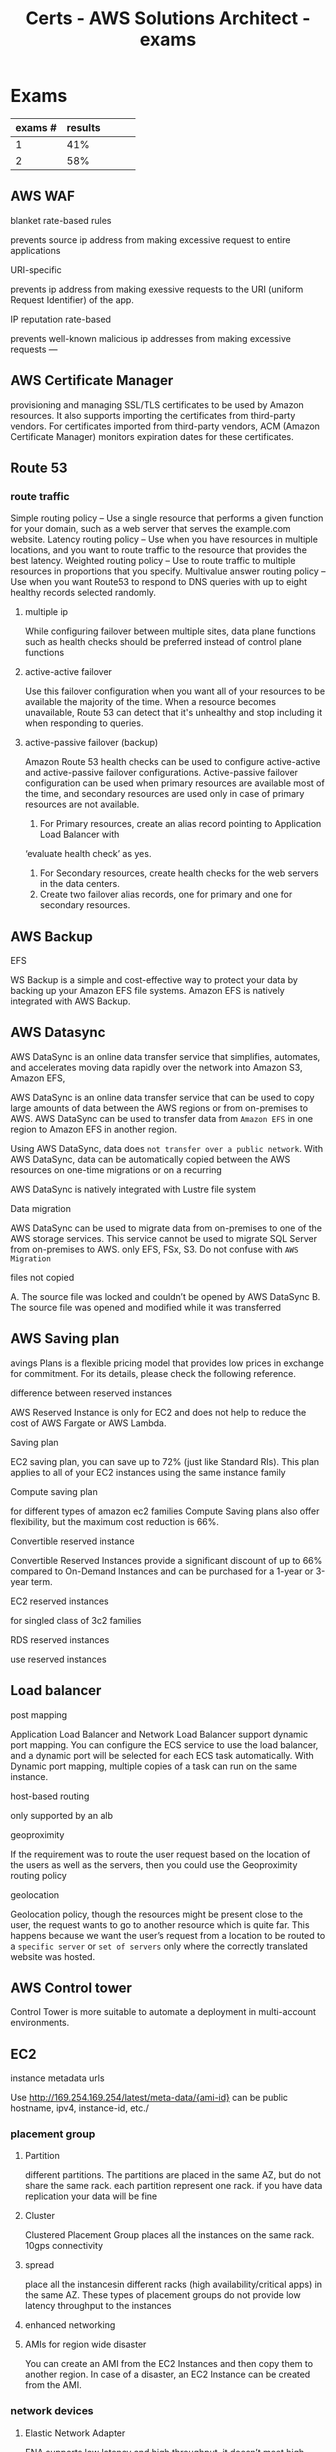 :PROPERTIES:
:ID:       cacc3523-0db3-4184-a3fb-a4e0a320e1fb
:END:
#+title: Certs - AWS Solutions Architect - exams

* Exams

| exams # | results |   |   |   |
|---------+---------+---+---+---|
|       1 |     41% |   |   |   |
|       2 |     58% |   |   |   |

** AWS WAF
**** blanket rate-based rules
prevents source ip address from making excessive request to entire applications
**** URI-specific
prevents ip address from making exessive requests to the URI (uniform Request Identifier) of the app.
**** IP reputation rate-based
prevents well-known malicious ip addresses from making excessive requests
---
** AWS Certificate Manager
provisioning and managing SSL/TLS certificates to be used by Amazon resources. It also supports importing the certificates from third-party vendors. For certificates imported from third-party vendors, ACM (Amazon Certificate Manager) monitors expiration dates for these certificates.

** Route 53
*** route traffic
Simple routing policy – Use a single resource that performs a given function for your domain, such as a web server that serves the example.com website.
Latency routing policy – Use when you have resources in multiple locations, and you want to route traffic to the resource that provides the best latency.
Weighted routing policy – Use to route traffic to multiple resources in proportions that you specify.
Multivalue answer routing policy – Use when you want Route53 to respond to DNS queries with up to eight healthy records selected randomly.
**** multiple ip
While configuring failover between multiple sites, data plane functions such as health checks should be preferred instead of control plane functions
**** active-active failover
Use this failover configuration when you want all of your resources to be available the majority of the time. When a resource becomes unavailable, Route 53 can detect that it's unhealthy and stop including it when responding to queries.
**** active-passive failover (backup)
Amazon Route 53 health checks can be used to configure active-active and active-passive failover
configurations. Active-passive failover configuration can be used when primary resources are available most of the
time, and secondary resources are used only in case of primary resources are not available.

1. For Primary resources, create an alias record pointing to Application Load Balancer with
‘evaluate health check’ as yes.
1. For Secondary resources, create health checks for the web servers in the data centers.
2. Create two failover alias records, one for primary and one for secondary resources.

** AWS Backup
**** EFS
WS Backup is a simple and cost-effective way to protect your data by backing up your Amazon EFS file systems. Amazon EFS is natively integrated with AWS Backup.

** AWS Datasync
AWS DataSync is an online data transfer service that simplifies, automates, and accelerates moving data rapidly over the network into Amazon S3, Amazon EFS,

AWS DataSync is an online data transfer service that can be used to copy large amounts of data between the AWS regions or from on-premises to AWS. AWS DataSync can be used to transfer data from =Amazon EFS= in one region to Amazon EFS in another region.

Using AWS DataSync, data does =not transfer over a public network=. With AWS DataSync, data can be automatically copied between the AWS resources on one-time migrations or on a recurring

AWS DataSync is natively integrated with Lustre file system
**** Data migration
AWS DataSync can be used to migrate data from on-premises to one of the AWS storage services. This service cannot be used to migrate SQL Server from on-premises to AWS. only EFS, FSx, S3. Do not confuse with =AWS Migration=
**** files not copied
A. The source file was locked and couldn’t be opened by AWS DataSync
B. The source file was opened and modified while it was transferred
** AWS Saving plan
avings Plans is a flexible pricing model that provides low prices in exchange for commitment. For its details, please check the following reference.
**** difference between reserved instances
AWS Reserved Instance is only for EC2 and does not help to reduce the cost of AWS Fargate or AWS Lambda.
**** Saving plan
EC2 saving plan, you can save up to 72% (just like Standard RIs). This plan applies to all of your EC2 instances using the same instance family
**** Compute saving plan
for different types of amazon ec2 families
Compute Saving plans also offer flexibility, but the maximum cost reduction is 66%.
**** Convertible reserved instance
Convertible Reserved Instances provide a significant discount of up to 66% compared to On-Demand Instances and can be purchased for a 1-year or 3-year term.
**** EC2 reserved instances
for singled class of 3c2 families
**** RDS reserved instances
use reserved instances
** Load balancer
**** post mapping
 Application Load Balancer and Network Load Balancer support dynamic port mapping. You can configure the ECS service to use the load balancer, and a dynamic port will be selected for each ECS task automatically. With Dynamic port mapping, multiple copies of a task can run on the same instance.
**** host-based routing
only supported by an alb
**** geoproximity
If the requirement was to route the user request based on the location of the users as well as the servers, then you could use the Geoproximity routing policy
**** geolocation
Geolocation policy, though the resources might be present close to the user, the request wants to go to another resource which is quite far. This happens because we want the user’s request from a location to be routed to a =specific server= or =set of servers= only where the correctly translated website was hosted.

** AWS Control tower
Control Tower is more suitable to automate a deployment in multi-account environments.
** EC2
**** instance metadata urls
Use http://169.254.169.254/latest/meta-data/{ami-id}
can be public hostname, ipv4, instance-id, etc./
*** placement group
**** Partition
different partitions. The partitions are placed in the same AZ, but do not share the same rack. each partition represent one rack. if you have data replication your data will be fine
**** Cluster
Clustered Placement Group places all the instances on the same rack. 10gps connectivity
**** spread
place all the instancesin different racks (high availability/critical apps) in the same AZ. These types of placement groups do not provide low latency throughput to the instances
**** enhanced networking

**** AMIs for region wide disaster
You can create an AMI from the EC2 Instances and then copy them to another region. In case of a disaster, an EC2 Instance can be created from the AMI.
*** network devices
**** Elastic Network Adapter
ENA supports low latency and high throughput, it doesn’t meet high-performance requirements.
**** Elastic Fabric Adapter (EFA)
Elastic Fabric Adapter (EFA) is a network device that you can attach to your Amazon EC2 instance to accelerate High-Performance Computing (HPC) and machine learning applications.
**** Elastic Network Interface (ENI)
An elastic network interface is a logical networking component in a VPC that represents a virtual network card.
ENI is used for creating management networks and deploying low budget solutions
**** Dedicated instance
Dedicated Instances are Amazon EC2 instances that run in a virtual private cloud (VPC) on hardware that's dedicated to a single customer. They cannot reduce the costs.
** autoscaling
**** cooldown period
The cooldown period is the amount of time to wait for a previous scaling activity to take effect is called the cooldown period.
*** scaling policies
**** target tracking policy
target tracking scaling policy can be applied to check the ASGAverageCPUUtilization
**** simple scaling policy
Simple scaling changes the capacity based on a single adjustment.
**** step scaling policy
caling adjusts the capacity based on step adjustments instead of a target
**** schedule scaling policy
**** update EC2 isntance part of a scaling gruppen
Put the instance in Standby mode. Post upgrade, move instance back to InService mode. It will be part of the same auto-scaling group
**** autoscaling termination policy
Termination policy is used to specify which instances to terminate first during scale-in
**** autoscaling for dbs (data loss) post shutdown
Adding Lifecycle Hooks to the Auto Scaling group puts the instance into a wait state before termination. During this wait state, you can perform custom activities to retrieve critical operational data from a stateful instance. The Default Wait period is 1 hour.
**** autoscaling (schedule)
Scaling based on a schedule allows you to scale your application in response to predictable load changes.
**** Autoscaling (warm pool)
 Auto Scaling Warm Pool is a collection of pre-initialized EC2 Instances sitting along with your Auto Scaling Group
**** wrong mounted EBS
use e2label to rename
**** ENI (poor man aws alb)
reating a secondary ENI, and using it in case of instance failure by attaching it with a standby instance is the most cost-effective solution out of the four given options. Also, this solution doesn’t require much effort to set up. Thus, it can satisfy the requirement of building high availability in the architecture with a low cost and less effort
**** Recycle bin
a data recovery feature, is a new feature introduced by AWS that enables one to restore accidentally deleted Amazon EBS snapshots and EBS-backed AMIs. If your resources are deleted, they are retained in the Recycle Bin for a time period that you specified.
**** Hibernation
Hibernation of the Amazon EC2 instance can be used in the =case of memory-intensive applications= or if =applications take a long time to bootstrap=. Hibernation pre-warms the instance, and after resuming it, it quickly brings all application processes to a running state. When an instance is hibernated, the Amazon EC2 instance saves all the content of the instance memory RAM to Amazon EBS volumes. Any root EBS volumes or attached EBS volumes are persisted during hibernation.

** AWS VPN (aws <-> on-prems)
Site-to-Site VPN is used to connect an on-premises data center to AWS Cloud securely over the internet and is suitable for use cases like Migration, Hybrid Cloud, etc
**** AWS Client VPNs (for cost effective access)
AWS Client VPC is a managed client-based VPN for having secure access to resources in VPC as well as resources in on-premises networks.
**** IPSec-encrypted connections
use AWS diret connect + vpn. Without direct connect the network performance isn't guaranteed.
**** server certificate and client certificate
As part of the setup process, the administrator has installed both a server certificate and a client certificate on the VPN server and the user's device, respectively. However, upon attempting to create the Client VPN endpoint, the administrator encounters an issue where the certificate cannot be imported successfull

Ensure that the server certificate and client certificate are issued by a trusted Certificate Authority (CA), and re-import them into the AWS Certificate Manager (ACM) for use with the Client VPN endpoint
**** Equal-cost, multi-pat ECMP
case: hybrid connectivity from an on-premises location to the AWS cloud using AWS Site-to-Site VPN Users are complaining of the =slowness= while accessing these applications during peak hours

AS Site-to-Site VPN has a maximum throughput of 1.25 Gbps. To scale throughput beyond 1.25 Gbps, equal-cost multi-path (ECMP) support can be used over multiple VPNs. AWS Transit gateway supports ECMP, but =Virtual Private Gateway= does not support ECMP.

When multiple VPN links are established from on-premises to ECMP-enabled Transit Gateway, throughput can scale =over the limit of 1.25 Gbps= per tunnel. Dynamic routing using BGP must be enabled on the Transit Gateway for routing traffic over multiple VPN tunnels.


** AWS PrivateLink
AWS PrivateLink is a highly available, scalable technology that you can use to =privately connect your VPC to services as if they were in your VPC=. You do not need to use an internet gateway, NAT device, public IP address, AWS Direct Connect connection, or AWS Site-to-Site VPN connection to allow communication with the service from your private subnets. Therefore, you control the specific API endpoints, sites, and services that are reachable from your VPC.
** VPC
**** VPC flow logs
VPC flow logs capture information about the IP traffic going to and from network interfaces in a VPC, not for CloudFront.
*** NACL
**** NACL (inbound/outbound)
- For traffic inbound from your transit gateway, the source IP address is used to evaluate the rule
- Network ACL Outbound rules use the destination IP address to evaluate traffic from the instances to the transit gateway.
- Only worries about allowing traffic within the subnet
*** VPC endpoint
Gateway VPC endpoints provide reliable connectivity to Amazon S3 and DynamoDB without requiring an internet gateway or a NAT device for your VPC. Gateway endpoints do not use AWS PrivateLink, unlike other types of VPC endpoints.
**** ENI
elastic network interface (ENI) with a private IP address from the IP address range of the user's subnet that serves as an entry point for traffic destined to a supported service. It enables you to privately access services by using private IP addresses.
**** S3/dynamodb (only)
Amazon S3 and DynamoDB support both gateway endpoints and interface endpoints. VPC Endpoint is a secure and cost-effective way to connect a VPC with Amazon S3 privately, and the traffic does not pass through the internet.
**** Optimum latency
AWS PrivateLink can be used to create VPN endpoints for Amazon EFS. With AWS PrivateLink to EFS, connectivity is established on AWS private links making it secure and high performance.

**** inter zone cost
high operational cost due to the data transfer charges between the availability zones, for instance, accessing the Internet via NAT Gateway in a separate Availability Zone. This cost can be minimized by placing a separate Public NAT Gateway in the Availability zones having instances with large volumes of Internet traffic.

**** Overlapping CIDR
Private NAT Gateway can be used to route traffic between two VPCs having overlapping subnets. To establish communication over those overlapping subnets following configuration needs to be done,
1. Create new subnets from a new CIDR in each VPC.
2. Deploy a private NAT gateway in VPC A and an Application Load balancer in VPC B.
3. Use AWS Transit Gateway to route traffic between these VPCs.
4. Update the Route table of the overlapping subnets in VPC A to send all traffic destined to overlapping subnets of VPC B  via a private NAT gateway.
5. Reverse Traffic from VPC B will be communicating with overlapping subnets in VPC A via Application Load Balancer. The Application Load balancer will use the IP address of the private NAT gateway as a destination.

** AWS Organizations
=Service Control Policies= do not have any impact on users and roles created in the management account. They affect users and roles only in the member accounts of the AWS Organizations. Management account is the AWS account that is used to create an organization
**** Cost allocation tags
AWS uses cost allocation tags to track and categorize costs incurred by the resources. To get total charges incurred by all the NAT gateway along with charges per account in AWS Organizations, cost allocation tags can be assigned and activated for each NAT Gateway

**** AWS Organization's Service Control Policies (SCPs)
SCPs (Service control policies) assist in centrally controlling permissions for all accounts in AWS Organizations. This helps to ensure that all the accounts in AWS Organizations are following the same access guidelines.

** Cloudwatch
**** agent
Unified CloudWatch agent can be installed on Amazon EC2 instance for the following cases,
1. Collect Internal System-level metrics from Amazon EC2 installed as well as from on-premises
servers.
2. Collect =custom metrics= from the applications on the Amazon EC2 instance using StatsD and
collectd protocols.
3. Collect logs from EC2 instances or from on-premises servers for both Windows and Linux OS.
**** metric
**** cloudwatch access logging
CloudWatch access logging captures which resource accessed an API and the method used to access the API. It is not used for execution traces, such as capturing request and response payloads.
**** cloudwatch execution logging
CloudWatch execution logging allows you to capture user request and response payloads as well as error trace
**** logs not showing (lambda func)
lambda execution role policy does not have access to create cloudwatch logs

** AWS Lambda
**** Encryption helpers
Encryption helpers make your lambda function more secure by allowing you to encrypt your environment variables before they are sent to Lambda
**** Key configuration
lambda key configuration allows you to have your lambda functions use an encryption key. Using AWS KMS
**** Layers
Lambda layers are used to package common code such as libraries, configuration files, or custom runtime images.
**** Aliases
Lambda aliases are used to refer to a specific version of your Lambda function. You could switch between many versions of your Lambda function
** AWS EMR
cloud big data platform for running large-scale distributed data processing jobs, interactive SQL queries, and machine learning (ML) applications using open-source analytics frameworks such as Apache Spark, Apache Hive, and Presto.
It is mainly used to perform big data analytics, process real-time data streams, accelerate data science and ML adoption

** Appsync
an create serverless GraphQL APIs that simplify application development by providing a single endpoint to securely query or update data

** dynamoDB
**** Global tables
DynamoDB Global tables are useful when you want to have a multi-master, multi-region database without building a replication solution manually.
**** streams
DynamoDB Streams capture the changes happening in your DynamoDB Table. You just have to create a lambda function that will capture the updates from DynamoDB Streams and invoke the code to post the winner-related message on social media.
**** Accelerator
DynamoDB Accelerator (DAX) is useful when you need an in-memory caching solution with your DynamoDB Table.
**** Transaction
DynamoDB Transaction is a feature used primarily when you want to accomplish ACID Properties in your DynamoDB Table to maintain the correctness of data

** S3
**** Trasnfer acceleration
S3 TA is used for fast, easy, and secure file transfer over long distances between your client and your Amazon S3 bucket
**** gateway cached volumes
Cached volumes – You store your data in S3 and retain a copy of frequently accessed data subsets locally. Cached volumes offer substantial cost savings on primary storage and "minimize the need to scale your storage on-premises. You also retain low-latency access to your frequently accessed data."
**** gateway sotred volumes
Stored volumes – If you need low-latency access to your entire data set, first configure your on- premises gateway to store all your data locally. Then asynchronously back up point-in-time snapshots of this data to Amazon S3. "This configuration provides durable and inexpensive off-site backups that you can recover to your local data center or Amazon EC2." For example, if you need replacement capacity for disaster recovery, you can recover the backups to Amazon EC2.
**** Lifecycle rule
Amazon S3 Lifecycle rules can be configured to abort all multipart uploads which are failing to complete in a specific time period. For all files from size 5 MB to 5GB, the multipart upload can be used.
**** delete object after one year
users can configure the object expiration in the S3 life cycle, Amazon S3 will remove the expired objects
**** S3 select
The maximum length of a SQL expression is limited to 256 KB
**** costs
There are two charges associated with Amazon S3 pricing:
- Storage charges
- data transfer charges.
When the Requester pays option is configured on the Amazon S3 bucket, data transfer charges are borne (to bear) by the requestor who is accessing the data from the S3 bucket.
**** Data protection at rest
1. Server-Side Encryption with Amazon S3-Managed Keys (SSE-S3)
   - This encryption type uses one of the strongest block ciphers available, 256-bit Advanced Encryption Standard (AES-256) GCM, to encrypt your data, but it does not let customers create or manage the key.
2. Server-Side Encryption with KMS keys Stored in AWS Key Management Service (SSE-KMS)
   - provides audit trail
   -  KMS key should be created in the same region as the Amazon S3 bucket to provide encryption or decryption.

3. Server-side encryption with customer-provided encryption keys (SSE-C)

**** glacier select
because the application needs to retrieve data from Glacier. With Glacier Select, you can perform filtering directly against a Glacier object using standard SQL statements.
**** Glacier deep archive retrieval/move
Objects in Glacier Deep Archive cannot be directly moved to another storage class. To move objects from Glacier Deep Archive to different storage classes, first, need to restore them to original locations using the Amazon S3 console & then use the lifecycle policy to move objects to the required S3 Intelligent-Tiering storage class.
**** Glacier deletion prevention
An Amazon S3 Glacier vault can be attached with one vault access policy and a vault lock policy. The Vault Access policy can be used to manage access permission to the vault. With Vault Lock Policy, no changes can be done to the policy once it's locked.
S3 Object Lock can be set in one of the two ways: =Retention Period= in which objects are locked for a specific time period and =Legal Hold= in which objects can be locked with no expiration date.

**** Glacier retrieval costs
1. No retrieval limit (default): high costs no limit
2. Free tier: retrival within the daily free tier allowance all else is rejected
3. Max retrieval rate: retrieve more data thawhat is in free tier allowance
4.
**** glacier retrival tasks
1. std retrieval: takes up t 12 hrs to get the data (deep glacier)/ 3-5 glacier flexible
2. bulk: 5-48 hrs depending on the type of storage
3. expedited: 1-5 mins except 250mb+ objets

**** crlss acct access
To enable cross account S3 access, bucket policy is the best option. The bucket policy should be something like this:

**** S3 Transfer Accel
 S3 Transfer Acceleration is for users on the web or mobile applications which can experience fast upload or download speed over the internet

** AWS EBS
**** EBS snapshot archives
Amazon EBS has a new storage tier named Amazon EBS Snapshots Archive for storing snapshots that are accessed rarely and stored for long periods.

** AWS EFS
**** Lifecycle policies
- Transition into IA instructs lifecycle management on when to transit files into the file systems' Infrequent Access storage class.
- Transition out of IA instructs intelligent tiering when to transit files out of IA storage. Lifecycle policies apply to the entire Amazon EFS file system.

** AWS Lustre
**** linking with s3
linking Amazon FSx file systems to Amazon S3, the content will appear as files and directories instead of objects.
**** Costs
Amazon FSX for Lustre is a =costly storage= mainly used for =High- Performance Computing (HPC)=
**** FSx/Windows
Amazon FSx is a managed Windows server and requires no changes in the applications for accessing it from on-premises.With Amazon FSx File Gateway, data synchronization to FSx for Windows File Server happens in the background with no performance impact on users.
**** FSx Lustre
Amazon FSx for Lustre provides two file system deployment options:
1. scratch: designed for temporary strage and shorter-term data processing. =high burst throughput=, =no data replication=
2. persistent: longer-term storage and workloads, data replication within more than one =AZ=
Both deployment options support solid-state drive (SSD) storage. However, hard disk drive (HDD) storage is supported only in one of the persistent deployment types. =persistend=
**** speed + high performance
Amazon FSx for Lustre is most suitable for parallel distributed file systems such as Lustre. It provides maximum throughput per file system in the range of 1000 GB/s with a per client session maximum throughput of 37.5 GB/s.

** AWS Direct connect
Service used to increase data transfer between on-prems data centers and aws services
**** BGP
While advertising prefixes from on-premises to AWS, the following BGP communities can be used to define the scope of prefix advertisements,
1. 7224:9100: Prefix advertised only to Local AWS region.
2. 7224:9200: Prefix advertised to all AWS regions in a continent.
3. 7224:9300: Prefix advertised globally to all AWS regions.

**** costlier but better than AWS client VPN
** AWS Lex
Amazon Lex is a fully managed AI (Artificial Intelligence) service for creating a conversational interface for applications. With the prebuilt chatbots integrated with the application, customers can interact with this virtual chat box

** AWS Comprehend
Does not support reading data from EBS/EFS
**** ownership
content ownership to whoever owns the actual data, not amazon.

** AWS ECS

**** AWS outpost combination
Does not support =fargate=
Amazon ECS can be deployed in AWS Outposts to provide the least latency from the on-premises location. With AWS Outposts, the EC2 launch type is only supported with Amazon ECS.
**** multi tasks in a single container / EC2 launch type
1. Host Mode: This is a basic mode in which the networking of the container is directly tied to the underlying host.
2. Bridge Mode: In this mode, a network bridge is created between host and container networking. This bridge mode allows the remapping of ports between host and container ports.
3. None mode: In this mode, networking is not attached to the container. With this mode, containers do not have external connectivity.
4. AWSVPC Mode: In this mode, each task is allocated a separate ENI (Elastic Network Interface). Each Task will receive a separate IP address and a separate security group can be assigned to each ENI. This helps to have separate security policies for each task and helps to get granular monitoring for traffic flowing via each task.
**** configuring EC2s
AWS Systems Manager Agent, Amazon ECS container agent, and Docker must be installed on these Linux Server
**** on-prems (ECS anywhere)
Amazon ECS Anywhere allows the company to deploy and manage containerized applications in both on-premises and cloud environments. By deploying the AWS Systems Manager agent onto customer- managed operating systems, the company can centrally manage and automate administrative tasks for these instances, effectively converting them into managed instances.

** AWS EKS
**** baremetal configuration
Adopting Amazon EKS Anywhere allows to deploy and manage Kubernetes clusters both on-premises and in the AWS cloud environment.

** AWS x-ray
AWS X-Ray is a service that collects data about requests that your application serves and provides tools that you can use to view, filter, and gain insights into that data to identify issues and opportunities for optimization.

** AWS Polly
Text -> Speech
**** Custom lexicons
with Amazon Polly can be used to modify pronunciations of certain words in a text, such as company names, acronyms, foreign words, and neologisms.
**** Brand voice
**** SSML Tag
custom SSML (Speech Synthesis Markup Language) tags with Amazon Polly
support speech synthesis to allow certain words in a text in different styles
**** Newcaster
Newscaster Speaking Style with Amazon Polly allows the synthesis of the speech to make it sound as if it’s spoken by a TV or radio newscaster

** RTO/RPO
1. multi-site active/active: no downtime, mission critical service,$$$$
2. warm stby: always running, business critical, $$$
3. Pilot: 10mins $$
4. backup & restore: hrs $

** AWS Aurora
**** survivable page
Survivable page cache: Manage page cache in a separate process than the database. In the event of database failure, the page cache is stored in the memory. Post restarting the database, applications continue to read data from the page cache providing performance gain.
**** disk failure
Amazon Aurora Database reliability can be increased by adding Aurora Replicas to the primary DB instance and placing them in different Availability zones. Each of the DB clusters can have a primary DB instance and up to 15 Aurora Replicas. In case of primary DB instance failure, Aurora automatically fails over to replicas.
**** permissions
CREATE USER iam_db_user IDENTIFIED WITH AWSAuthenticationPlugin AS 'RDS';
rds is the authentication method
**** endpoints
Following are different endpoints supported with Amazon Aurora,
1. Cluster Endpoint: It connects to the primary DB instance of the DB cluster.
2. Reader Endpoint: It load balances between all the available Aurora Read Replicas in a DB cluster.
3. Custom Endpoint: It connects to the user-defined DB instance of the DB cluster.

** AWS RDS
**** backups
During automated backup, Amazon RDS creates a storage volume snapshot of the entire Database Instance. RDS uploads transaction logs for DB instances to Amazon S3 every 5 minutes. To restore a DB instance at a specific point in time, a new DB instance is created using the DB snapshot.
**** unencrypted db -> encrypted
Take a snapshot of the unencrypted DB instance. Copy the snapshot and encrypt the new snapshot with AWS KMS. Restore the DB instance with the new encrypted snapshot.
**** snapshot sharing
DB snapshot can be shared with other authorized AWS accounts which can be up to 20 accounts.
These snapshots can be either in encrypted or unencrypted format.
- For manual snapshots in an unencrypted format, accounts can directly restore a DB instance from the snapshot.
- For manual snapshots in an encrypted format, accounts first need to copy the snapshot and then restore it to a DB instance
**** (RDS proxy) Too many db connections
RDS Proxy is a feature available with Amazon RDS which makes your database more resilient to failures and your applications more scalable. It lets you use your databases more efficiently. You get the advantage of Connection Pooling in RDS Proxy
**** Read intensive db operations
Create another read replicas
**** Write intensive operation (SQS)
Decoupling message queuing from the database improves database availability. It also provides a more cost-effective use of the database and works as a long-term solution for write intensive RDS load. Also, the expected load is Write operations, not Read, so the team does not have to deal with immediate response to the client.
**** TDE (transparent Data Encryption)
Amazon RDS supports TDE (Transparent Data Encryption) with Oracle and SQL servers. With TDE, data is automatically encrypted before it is written to storage and automatically decrypted when data is read from the storage.

not supported by MariaDB, postgresql
- msSql using AWS KMS will not provide a single tenant HSM (Hardware Security module) within AWS Cloud.

*** AWS XRAY
Amazon X-Ray is a service used to analyze and debug distributed applications at the production level, especially microservices architectures.

*** AWS OpenSearch
OpenSearch is a fully open-source search and analytics engine for use cases such as log analytics, real-time application monitoring, and clickstream analysis.

** AWS SNS
simple publish/subscribe model
** AWS Secrets Manager
**** VPC endpoint
You can establish a private connection between your VPC and Secrets Manager by creating an interface VPC endpoint. That’s how your EC2 instance can fetch the DB Credentials from the Secrets Manager privately.

*** ACM certificats
**** Validity
395 days (13 months)
**** about to expire
You checked the ACM (AWS Certificate Manager) Console for the certificate validity status, and it says “Pending validation.”

** AWS Step functions
AWS Step Functions is a serverless orchestration service that lets you integrate with AWS Lambda functions and other AWS services to build business-critical applications.
AWS Step Functions coordinate application components using visual workflows.
**** step func vs SQS
 Although Amazon SQS and Step Functions both help in some sort of orchestration. Amazon SQS doesn’t have the capability to let you track all the tasks and events of your application.

** AWS SQS
SQS does not use the publish/subscribe model
**** ApproximateNumberOfMessagesVisible
pproximateNumberOfMessagesVisible describes the number of messages available for retrieval. It can be used to decide the queue length.
**** ApproximateNumberOfMessagesNotVisible
ApproximateNumberOfMessagesNotVisible measures the number of messages in flight.
**** Access sqs queue by different accts
Using SQS policies, you can grant permissions to different SQS actions to other AWS accounts.

** AWS IAM
**** cross account lambda access
=resource-based policy= with the appropriate permissions for only required actions is the best choice here. Also, this method doesn’t need much effort as compared to granting access through the IAM role. lambda:InvokeFunction
**** Hybrid cloud model (AWS IAM Identity center)
AWS IAM Identity Center is a cloud-based single sign-on service that makes it easy to centrally manage single sign-on access to different AWS accounts and cloud applications.
The applications that will be migrated to AWS can be accessed using SAML 2.0 identity federation

** AWS Ressource Access Manager (RAM)
With AWS Resource Access Manager, you can share resources that you own with other individual AWS accounts. If your account is managed by AWS Organizations, you can also share resources with the other accounts in your organization. You can also use resources that were shared with you by other AWS accounts.
If you don't enable sharing within AWS Organizations, you can't share resources with your organization or with the organizational units (OU) in your organization
** AWS License Manager
AWS License Manager indeed enables organizations to track both =AWS-provided licenses= and =custom licenses (3rd party)= procured independently. It provides visibility into license usage, helps in controlling usage to ensure compliance with licensing terms, and offers features like License Manager rules to set up licensing rules.

does not automatically purchase or allocate additional licenses when usage exceeds predefined thresholds.
** AWS Eventbridge
Amazon EventBridge deliver a near real-time stream of events that occur due to state changes of various AWS resources

** AWS Cloudtrail
ervice that enables governance, compliance, operational auditing, and risk auditing of your AWS account. CloudTrail logs focus on the AWS account or API logs
**** logs files security/integrity
to prevent log file tampering enable: CloudTrail log file integrity validation
uses SSE-s3 by default (when delived to s3 bucket)
SSE-KMS encryption for CloudTrail log files. There would be an additional layer of security for log files. But it won’t ensure the integrity of log files.
*** AWS Cloudtrail lake
**** what problem it solves
A traditional way of achieving this is to use CloudTrail for capturing AWS resource changes and storing the logs in S3. Data encryption, setting up KMS keys, key rotation policies, ensuring log file integrity, and S3 lifecycle policies for objects are some key considerations for this solution.

CloudTrail Lake is a fully managed solution for capturing, storing, accessing, and analyzing user & API- related activity on AWS. It is designed to solve all problems that we have listed above with an out-of- the-box event History and S3/Athena patterns for storage and query. References: Ask our Experts Did you like this Question? Question 38 Domain: Design Secure Architectures A company is using S3 as their primary storage of large amounts of financial data that arrives in the form of documents, images, videos which are highly confidential. This data is produced as a result of

** AWS Trusted advisor
AWS Trusted Advisor is an online tool that provides you with real-time guidance to help you provision your resources following AWS best practices.

** AWS System Manager
Systems Manager can be used to manage & remediate Operational issues.
**** Application Manager
AWS System Manager Application Manager is the capability of AWS Systems Manager which helps DevOps engineers to investigate and remediate issues with their AWS resources in the context of their applications and clusters
**** Update EC2s
AWS System manager Run Command can be used to remotely run commands, like update packages, on all the EC2 instances. One can use Run Command from the AWS Management Console, AWS Command Line Interface (AWS CLI)

** CloudFormation
**** drift detection
AWS CloudFormation Drift Detection can be used to detect changes made to AWS resources outside the CloudFormation Templates. AWS CloudFormation Drift Detection only checks property values explicitly set by stack templates or by specifying template parameters.
**** Parameters
Allow users to input custom values when creating or updating a stack, making templates more flexible and reusable.
#+BEGIN_SRC yaml
Parameters:
  InstanceTypeParameter:
    Type: String
    Default: t2.micro
    AllowedValues: [t2.micro, m1.small, m1.large]
    Description: Enter instance type (e.g., t2.micro)
#+END_SRC

**** Mappings
Define sets of static values that are mapped to keys, which can be referenced within the template.
#+BEGIN_SRC yaml
Mappings:
  RegionToAMI:
    us-east-1:
      AMI: "ami-0ff8a91507f77f867"
    us-west-2:
      AMI: "ami-0a8e758f5e873d1c1"
#+END_SRC

**** Conditions
Define conditional logic based on input parameters or other conditions, controlling when certain resources are created or updated within the stack.
#+BEGIN_SRC yaml
Conditions:
  CreateProdResources: !Equals [ !Ref EnvType, prod ]
#+END_SRC

**** Resources
Define the AWS resources that make up your stack.
#+BEGIN_SRC yaml
Resources:
  MyEC2Instance:
    Type: AWS::EC2::Instance
    Properties:
      InstanceType: !If [CreateProdResources, "m1.small", !Ref InstanceTypeParameter]
      ImageId: !FindInMap [RegionToAMI, !Ref "AWS::Region", AMI]
#+END_SRC

**** Outputs
Define values that are returned by the stack once it's created or updated.
#+BEGIN_SRC yaml
Outputs:
  WebsiteURL:
    Description: URL of the website
    Value: !GetAtt WebsiteBucketWebsiteURL
#+END_SRC
**** cfn-init
helper script is used to retrieve and interpret resource metadata from the =AWS::CloudFormation::Init= key.
**** cfn-hup
helper script checks for any updates to the metadata. If there are any changes, it executes custom hooks.
**** cfn-signal
helper script can be used to signal CloudFormation to indicate if software or application is successfully updated on an Amazon EC2 instance.
**** cfn-get-metadata
helper script helps to retrieve metadata

** AWS Local zone
Local Zones are a new type of infrastructure deployment that places AWS compute, storage, database, and other select AWS services in large metropolitan areas closer to end users enabling access to single-digit millisecond latency with the use of AWS Direct Connect and the ability to meet data residency requirements
** AWS outpost
Litteraly get an AWS server rack =ultra-low latency= requirement
AWS Outposts delivers AWS infrastructure and services to virtually any on- premises or edge location that provides a truly consistent hybrid experience. It is a fully managed solution.
Outposts comes in two types of offerings: Outposts rack and Outposts servers,

** AWS Redshift
**** performance data
Performance data for an Amazon Redshift can be viewed in two ways
1. Amazon CloudWatch metrics: This monitors physical aspects of the Amazon Redshift clusters such as CPU utilization, latency, and throughput.
2. Query/Load Performance data: This monitors database activity and performance of the clusters. Custom queries can be created for the performance data which runs on the database and is displayed every minute in the Amazon Redshift console. This performance data is not published to Amazon CloudWatch as a metric.
**** Manual snapshot
Regardless of whether you enable automated snapshots, you can take a manual snapshot whenever you want at any time. By default, manual snapshots are retained indefinitely, even after you delete your cluster.
**** spectrum
Redshift Spectrum is used to query data directly from files in S3 without needing it to be copied
**** AQUA
Using AQUA, customers can boost the query performance by 10X. It resolves network bandwidth and memory processing (CPU) bottleneck, low cost, and is easy to deploy.

** AWS KMS
Data is encrypted at rest with KMS not during transit (https does that)
**** athena reading data from encrypted s3
Athena decrypts the data automatically, and you do not need to provide key information.
**** check if secrets roate automatically
“secretsmanager-rotation-enabled-check” checks whether AWS Secrets Manager secret has rotation enabled. Users need to add the rule in AWS Config and set up a notification.
**** api keys roation in secret manager
Secrets Manager natively knows how to rotate secrets for supported databases such as RDS. For other secret types, such as API keys, users need to customize the Lambda rotation function.
**** client side encryption
=Client-side encryption= is selected when customers need to manage the encryption process, keys, and tools themselves. With client-side encryption, Amazon S3 is not involved in the encryption process. Data is =encrypted locally before it’s saved= to the Amazon S3 bucket and decrypted after it's downloaded from the S3 bucket.
**** Asymmtric KMS keys
It is more secure as two keys are used here- one for encryption and the other for decryption.

Asymmetric KMS Keys represent a mathematically related RSA or elliptic curve (ECC) public and private key pair. The private key never leaves AWS KMS unencrypted. Asymmetric keys are used for digital signature applications such as trusted source code, authentication/authorization tokens, document e-signing, e-commerce transactions, and secure messaging.

Does not support encryption for services like s3, lambda, dynamoDB, etc.
**** Customer managed keys
 Customer managed keys are KMS keys in an AWS account that the customer creates, owns, and manages. The customer has full control over these KMS keys, including establishing and maintaining their key policies, IAM policies, grants, etc. Customer- managed keys do not support =digital signature verification=.

**** Symmetric keys
Security is less as only one key is used for both encryption and decryption purpose.

S3, Lambda, DynamoDB, etc integrate with KMS, and only symmetric encryption KMS key can be used here to encrypt the data. Also, the requirement of having the same 256-bit encryption key to encrypt and decrypt the data indicates a Symmetric KMS Key.

** AWS Cloudfront
**** custome error page
Put the static error pages in an S3 bucket. Create custom error responses for the HTTP 5xx status code in the CloudFront distribution.
*** CORS
Only with json
CORS can be enabled with the following settings,
1. Access-Control-Allow-Origin
2. Access-Control-Allow-Methods GET/POST
3. Access-Control-Allow-Headers
*** no access to s3 bucket
**** origin access identity(legacy)/conrol (OAI/OAC)
When you first set up an Amazon S3 bucket as the origin for a CloudFront distribution, you grant everyone permission to read the files in your bucket which allows anyone to access your files either through CloudFront or using the Amazon S3 URL.
If you use CloudFront signed URLs or signed cookies to restrict access to files in your Amazon S3 bucket, you probably also want to prevent users from accessing your Amazon S3 files by using Amazon S3 URLs. If users access your files directly in Amazon S3, they bypass the controls provided by CloudFront signed URLs or signed cookies.
*** Allows access to s3 bucket
**** signed urls
CloudFront signed URLs allow you to restrict access to individual files. Signed URLs require you to change your content URLs for each customer access.

**** signed cookies
CloudFront Signed Cookies allow you to control access to multiple content files and you don’t have to change your URL for each customer access.
** AWS Shield
**** AWS Shield standard
AWS Shield Standard does not provide near real-time visibility for the attacks. AWS Shield Response Team (SRT) is not engaged with AWS Shield Standard to proactively create AWS WAF rules to mitigate DDoS attacks on application
**** AWS Shield Advanced Protection
=AWS Shield Advanced Protection= provides a higher level of protection against DDoS attacks on AWS resources such as Amazon EC2, ELB, Amazon CloudFront, AWS Global Accelerator, and Amazon Route 53.

It provides real-time visibility for the attacks and can be integrated with AWS WAF to create proactive rules against these attacks. With AWS Shield Advanced, AWS Shield Response Team (SRT) is engaged with the customer to monitor and detect attacks on the resources proactively.

** AWS WAF (web app firewall?)
In production, you want to use AWS WAF to block requests associated with exploiting vulnerabilities specific to the PHP use, including injection of unsafe PHP functions. Which method is appropriate?
Add the AWS managed PHP application rule in the web ACL of AWS WAF
** AWS Application Discovery
**** Discover
1. Agentless Discovery: This is suited for =VMware hosts=. With this method, an OVA (Open Virtual Appliance) needs to be deployed on a VM host associated with VMware vCenter. No additional software is required to discover the required parameters. This agent can collect the required information irrespective of the operating systems installed on the VMs.
2. Agent-based Discovery: Agent-based discovery is suitable for collecting data for hosts other than VMware hosts. With this, agents are deployed on machines having =Windows=, =Linux=, =Ubuntu=, CentOS, and SUSE operating systems.

** AWS Database migrations services (DMS)
**** Schema Conversion Tool (NoSQL)
 Legacy Database will be converted to Amazon DynamoDB, which will be a heterogenous conversion. Using AWS Schema Conversion Tool is best suited for such conversion
**** enginer conversion tool (SQL)
engine conversion tool is best suited for homogeneous database migration.
**** Migration
AWS Server Migration Service performs migration of the application from on-premises to AWS Cloud. It’s not the service to identify server parameters such as CPU, and memory of the on-premises servers. For migrating VMware hosts to the Amazon EC2 instance, AWS Server Migration Service Connector can be used.
**** S3
do not use for moving to s3 use =datasync=
**** migration tracking
Can be used to check the update
** AWS Snowcone
AWS Snowcone supports data collection and data processing using AWS compute services but supports only 8 TB of HDD-based hard disk. It’s not the best option for transferring 50 TB of data, as it will require multiple iterations of offline data transfer. =Computing with AWS Lambda is not supported= with AWS Snowcone.
**** AWS Snowcone SSD
max 14tb

** Snowball edge
AWS Snowball Edge is a data transfer device having onboard storage and compute capabilities. It supports data processing with AWS compute services like AWS Lambda. AWS Snowball Edge comes in the following flavors:
1. Snowball Edge Storage Optimized (for data transfer): Supports 100 TB (80TB usable) storage capacity.
2. Snowball Edge Storage Optimized (with EC2 compute functionality): 80 TB of usable storage along with 40 vCPUs, and 80 GiB of memory for computing functionality. Additional 1 TB of SSD storage.
3. Snowball Edge Compute Optimized: 42 TB (39.5 TB usable) storage along with 52 vCPUs, and 208 GiB of memory for computing functionality. Additional 7.68 TB of SSD storage.
4. Snowball Edge Compute Optimized with GPU: Same specifications as that of Snowball Edge Compute Optimized with additional GPU (Graphics Processing Unit). For more information on AWS Snowball Edge, refer to the following URLs, Ask our Experts Did you like this Question?

** AWS DocumentDB
mazon DocumentDB (with MongoDB compatibility) is scalable, highly durable, and fully managed database service for operating mission-critical MongoDB workloads. As it comes with MongoDB compatibility, the migration from MongoDB to DocumentDB gets very easy without changing the schema.
**** JSON
supports it

** AWS keyspaces
Amazon Keyspaces is a highly available and scalable database supporting Apache Cassandra

** AWS Neptune (relationship graph db)
Amazon Neptune can be used to create graph databases that query large amounts of data. Amazon Neptune is a fully managed and highly available database. In case of failure, Amazon Neptune failovers to any of the 15 read Replicas created in three Availability zones

** AWS CLI
**** Max file size
The maximum file size that could be transferred using the AWS CLI is 5TB

** AWS Rekognition
Point to the data instead of copying it

Amazon Rekognition Video is a service for analyzing video content to detect objects, activities, and persons of interest, but it is not designed for ingesting and processing live video streams from multiple cameras in real-time.
**** Facial recognition
checks for sentiment analysis + facial recognition
**** Object/scene detection
Object and Scene Detection is a feature that analyses an image or video to assign labels based upon its visual contents. It does not detect faces or extract face attributes such as gender or emotions of a person from the image.

** AWS kinesis
**** retention
The default retention period of the data stream is set to 24 hours only
** AWS Firehose
Amazon Kinesis Firehose is designed for =streaming data= delivery to various destinations

** AWS IoT greengrass
AWS IoT Greengrass extends IoT functionality to edge devices, allowing them to securely interact with cloud services, run local computations, and operate even when they're not connected to the interne

** AWS timestream
Amazon Timestream is the most suitable serverless time series database for IoT and operational services. It can store trillions of events from these sources.

** AWS artifact
AWS Artifact can be used to get compliance reports for AWS resources from a single portal. It is not an ideal tool for vulnerability management on Amazon EC2 instances

** AWS Inspector
AWS Inspector to check access to the EC2 instances and ECR from the internet and to classify these assessments (High, Medium, Low) prior to deploying it in Production

** AWS detective
Amazon Detective investigates data from various Amazon security services such as Amazon =GuardDuty=, =Amazon Macie=, and =AWS Security= Hub along with partner security tools to identify the root cause of the security issues and findings.

** AWS GuardDuty
Amazon GuardDuty is a fully managed and advanced threat detection service providing broad protection to AWS Accounts and workloads. It helps to identify threats like attacker reconnaissance, instance compromise, account compromise, and bucket compromise.

** AWS Macie
Amazon Macie is a data security service that discovers sensitive data by using machine learning and pattern matching, provides visibility into data security risks, and enables automated protection against those risks.

To help you manage the security posture of your organization's Amazon Simple Storage Service (Amazon S3) data estate, Macie provides you with an inventory of your S3 buckets, and automatically evaluates and monitors the buckets for security and access control.

** AWS Security Hub
Provides a single place that aggregates, organizes, and prioritizes security alerts or findings from multiple AWS services. Security Hub continuously monitors your AWS environment using automated security checks based on AWS security best practices defined by your organization

** AWS Elastic Transcoder
Amazon Elastic Transcoder lets you convert media files that you have stored in Amazon S3 into media files in the formats required by consumer playback devices
** AWS Directory Services
Managed service enabling your end-users to use their existing corporate credentials while accessing AWS applications
** AWS Organizations
**** feature sets
1. All features – The default feature set that is available to AWS Organizations. It includes all the functionality of consolidated billing, plus advanced features that give you more control over accounts in your organization.
   - including the following: SCP, tag policies
2. Consolidated billing – This feature set provides shared billing functionality but does not include the more advanced features of AWS Organizations.
   - Combine the usage across all accounts to share the volume pricing discounts.
**** Move accounts
 Remove the member account from the old Organization. Send an invite from the new Organization to the member account and accept the invite
**** Organization Units
An AWS Organization has the below hierarchy of Organizational Units (OUs): Root -> Project_OU -> Dev_OU
Project_OU is attached to an SCP that prevents users from deleting VPC Flow Logs. Dev_OU has an SCP that allows the action of "ec2: DeleteFlowLogs".

Dev_OU cannot delete VPC Flow logs
** AWS ElastiCache
Amazon ElastiCache is an in-memory cache that can be used to cache common read requests.


--- idk
ELB is used to distribute traffic on to EC2 Instances.

** Bastion hosts
Bastion hosts need to be in Public subnets & not in Private subnets
** Global accelerator
 instant regional failover, fault-isolating design, and automatic traffic routing across multiple applications, multiple VPCs, accounts, or Regions.
 AWS Global Accelerator is a service that redirects users requests to the nearest edge location and then routes the data to the Amazon global network, increasing the speed and security of data transfer
 AWS Global Accelerator allocates two IPv4 anycast static IP addresses and keeps the traffic inside the AWS globally redundant network.
** AWS Codebuild
fully managed continuous integration service that compiles source code, runs tests, and produces software packages that are ready to deploy.
** AWS CodeDeploy
deployment service that automates application deployments to Amazon EC2 instances, on-premises instances, serverless Lambda functions, or Amazon ECS services.
** AWS Resource manager
share resources with other AWS accounts joined to your AWS Organizations reducing the operational overhead
** AWS SNS
Simple notification service
**** Dead letter queue
Problems: lambda func sometimes dies after 15 minutes:
 You can forward non-processed payloads to Dead Letter Queue (DLQ) using AWS SQS, AWS SNS.
 ---
 serverless services:
“API Gateway + Lambda”. Data Storage tier: “Amazon DynamoDB”

---
Q: Your application has two tiers in AWS: the frontend layer and the backend layer. The frontend includes an Auto Scaling group deployed in a public subnet. The backend Auto Scaling group is located in another private subnet. The backend instances should only allow the incoming traffic from the frontend ASG through a custom port. For the backend security group, how would you configure the source in its inbound rule?
A: Configure the frontend security group ID as the source.
